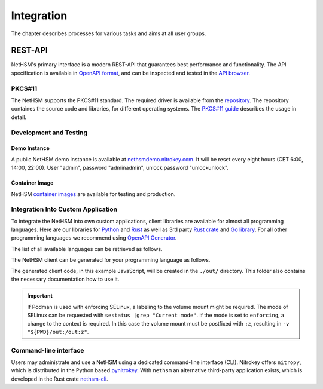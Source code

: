 Integration
===========

The chapter describes processes for various tasks and aims at all user groups.

REST-API
~~~~~~~~

NetHSM's primary interface is a modern REST-API that guarantees best performance and functionality.
The API specification is available in `OpenAPI format <https://nethsmdemo.nitrokey.com/api_docs/nethsm-api.yaml>`_,
and can be inspected and tested in the `API browser <https://nethsmdemo.nitrokey.com/api_docs/index.html>`_.

PKCS#11
-------

The NetHSM supports the PKCS#11 standard.
The required driver is available from the `repository <https://github.com/Nitrokey/nethsm-pkcs11>`__.
The repository containes the source code and libraries, for different operating systems.
The `PKCS#11 guide <pkcs11-setup.html>`_ describes the usage in detail.

Development and Testing
-----------------------

Demo Instance
^^^^^^^^^^^^^

A public NetHSM demo instance is available at `nethsmdemo.nitrokey.com <https://nethsmdemo.nitrokey.com/api/v1/info>`_.
It will be reset every eight hours (CET 6:00, 14:00, 22:00). User "admin", password "adminadmin", unlock password "unlockunlock".

Container Image
^^^^^^^^^^^^^^^

NetHSM `container images <container/index.html>`__ are available for testing and production.

Integration Into Custom Application
-----------------------------------

To integrate the NetHSM into own custom applications, client libraries are available for almost all programming languages. Here are our libraries for `Python <https://github.com/Nitrokey/nethsm-sdk-py>`_ and `Rust <https://github.com/Nitrokey/nethsm-sdk-rs>`_ as well as 3rd party `Rust crate <https://crates.io/crates/nethsm>`_ and `Go library <https://github.com/borud/nethsm>`__. For all other programming languages we recommend using `OpenAPI Generator <https://github.com/OpenAPITools/openapi-generator>`_.

The list of all available languages can be retrieved as follows.

.. tabs::
   .. tab:: Docker
      .. code-block:: bash

         $ docker run --rm -ti openapitools/openapi-generator-cli list -i stable
   
   .. tab:: Podman
      .. code-block:: bash

         $ podman run --rm -ti openapitools/openapi-generator-cli list -i stable

The NetHSM client can be generated for your programming language as follows.

.. tabs::
   .. tab:: Docker
      .. code-block:: bash

         $ docker run --rm -ti -v "${PWD}/out:/out" openapitools/openapi-generator-cli generate -i=https://nethsmdemo.nitrokey.com/api_docs/nethsm-api.yaml -o out -g javascript

   .. tab:: Podman
      .. code-block:: bash

         $ podman run --rm -ti -v "${PWD}/out:/out" openapitools/openapi-generator-cli generate -i=https://nethsmdemo.nitrokey.com/api_docs/nethsm-api.yaml -o out -g javascript

The generated client code, in this example JavaScript, will be created in the ``./out/`` directory.
This folder also contains the necessary documentation how to use it.

.. important::
   If Podman is used with enforcing SELinux, a labeling to the volume mount might be required.
   The mode of SELinux can be requested with ``sestatus |grep "Current mode"``.
   If the mode is set to ``enforcing``, a change to the context is required.
   In this case the volume mount must be postfixed with ``:z``, resulting in ``-v "${PWD}/out:/out:z"``.

Command-line interface
----------------------

Users may administrate and use a NetHSM using a dedicated command-line interface (CLI).
Nitrokey offers ``nitropy``, which is distributed in the Python based `pynitrokey <https://pypi.org/project/pynitrokey/>`_.
With ``nethsm`` an alternative third-party application exists, which is developed in the Rust crate `nethsm-cli <https://crates.io/crates/nethsm-cli/>`_.
